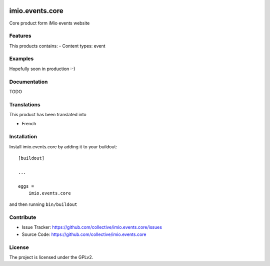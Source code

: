 .. This README is meant for consumption by humans and pypi. Pypi can render rst files so please do not use Sphinx features.
   If you want to learn more about writing documentation, please check out: http://docs.plone.org/about/documentation_styleguide.html
   This text does not appear on pypi or github. It is a comment.

   .. image:: https://github.com/IMIO/imio.events.core/workflows/Tests/badge.svg
       :target: https://github.com/IMIO/imio.events.core/actions?query=workflow%3ATests
       :alt: CI Status

.. image:: https://coveralls.io/repos/github/collective/imio.events.core/badge.svg?branch=master
    :target: https://coveralls.io/github/collective/imio.events.core?branch=master
    :alt: Coveralls

.. image:: https://img.shields.io/pypi/v/imio.events.core.svg
    :target: https://pypi.python.org/pypi/imio.events.core/
    :alt: Latest Version

.. image:: https://img.shields.io/pypi/status/imio.events.core.svg
    :target: https://pypi.python.org/pypi/imio.events.core
    :alt: Egg Status

.. image:: https://img.shields.io/pypi/pyversions/imio.events.core.svg?style=plastic   :alt: Supported - Python Versions

.. image:: https://img.shields.io/pypi/l/imio.events.core.svg
    :target: https://pypi.python.org/pypi/imio.events.core/
    :alt: License


================
imio.events.core
================

Core product form iMio events website

Features
--------

This products contains:
- Content types: event


Examples
--------

Hopefully soon in production :-)


Documentation
-------------

TODO


Translations
------------

This product has been translated into

- French


Installation
------------

Install imio.events.core by adding it to your buildout::

    [buildout]

    ...

    eggs =
        imio.events.core


and then running ``bin/buildout``


Contribute
----------

- Issue Tracker: https://github.com/collective/imio.events.core/issues
- Source Code: https://github.com/collective/imio.events.core


License
-------

The project is licensed under the GPLv2.
